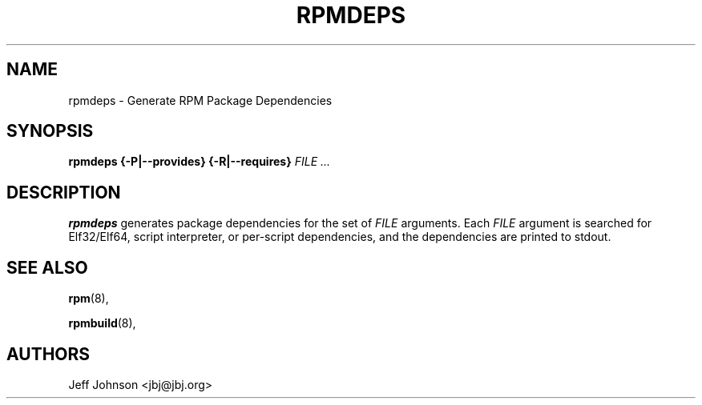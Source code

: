 .\" This manpage has been automatically generated by docbook2man 
.\" from a DocBook document.  This tool can be found at:
.\" <http://shell.ipoline.com/~elmert/comp/docbook2X/> 
.\" Please send any bug reports, improvements, comments, patches, 
.\" etc. to Steve Cheng <steve@ggi-project.org>.
.TH "RPMDEPS" "8" "24 October 2002" "Red Hat, Inc." "Red Hat Linux"
.SH NAME
rpmdeps \- Generate RPM Package Dependencies
.SH SYNOPSIS
.PP


\fBrpmdeps\fR \fB{-P|--provides}\fR \fB{-R|--requires}\fR \fB\fIFILE\fB\fR\fI ...\fR

.SH "DESCRIPTION"
.PP
\fBrpmdeps\fR generates package dependencies
for the set of \fIFILE\fR arguments.
Each \fIFILE\fR argument is searched for
Elf32/Elf64, script interpreter, or per-script dependencies,
and the dependencies are printed to stdout.
.SH "SEE ALSO"

\fBrpm\fR(8),

\fBrpmbuild\fR(8),
.SH "AUTHORS"

Jeff Johnson <jbj@jbj.org>
